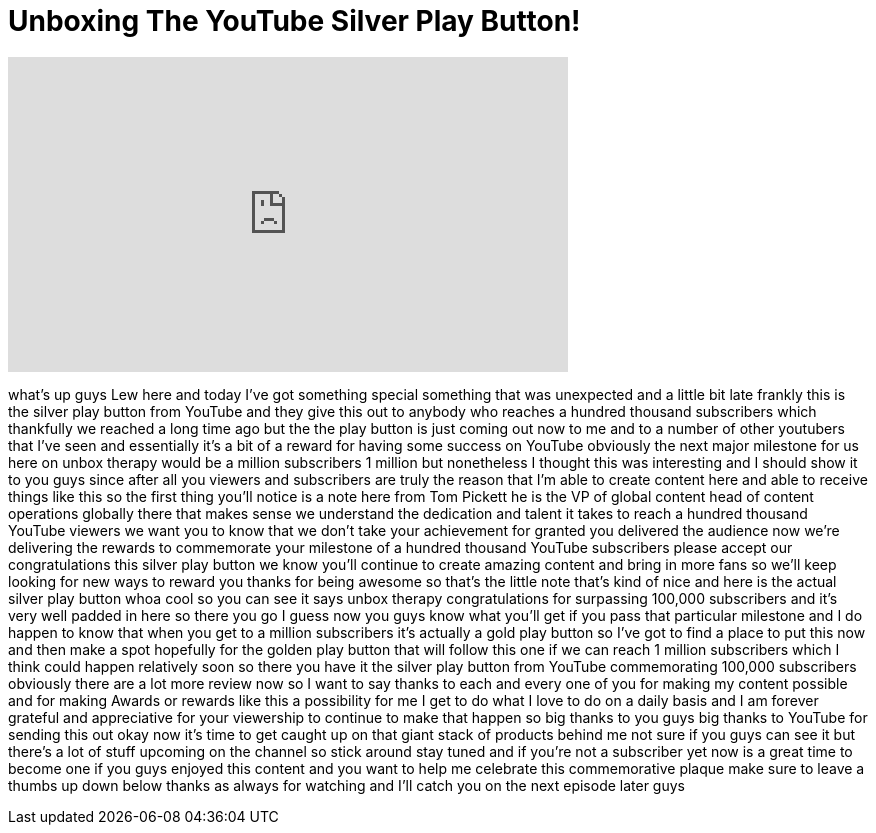 = Unboxing The YouTube Silver Play Button!
:published_at: 2014-03-08
:hp-alt-title: Unboxing The YouTube Silver Play Button!
:hp-image: https://i.ytimg.com/vi/DHL8k6AuDoM/maxresdefault.jpg


++++
<iframe width="560" height="315" src="https://www.youtube.com/embed/DHL8k6AuDoM?rel=0" frameborder="0" allow="autoplay; encrypted-media" allowfullscreen></iframe>
++++

what's up guys Lew here and today I've
got something special something that was
unexpected and a little bit late frankly
this is the silver play button from
YouTube and they give this out to
anybody who reaches a hundred thousand
subscribers which thankfully we reached
a long time ago but the the play button
is just coming out now to me and to a
number of other youtubers that I've seen
and essentially it's a bit of a reward
for having some success on YouTube
obviously the next major milestone for
us here on unbox therapy would be a
million subscribers 1 million but
nonetheless I thought this was
interesting and I should show it to you
guys since after all you viewers and
subscribers are truly the reason that
I'm able to create content here and able
to receive things like this so the first
thing you'll notice is a note here from
Tom Pickett he is the VP of global
content head of content operations
globally there that makes sense we
understand the dedication and talent it
takes to reach a hundred thousand
YouTube viewers we want you to know that
we don't take your achievement for
granted you delivered the audience now
we're delivering the rewards to
commemorate your milestone of a hundred
thousand YouTube subscribers please
accept our congratulations
this silver play button we know you'll
continue to create amazing content and
bring in more fans so we'll keep looking
for new ways to reward you thanks for
being awesome so that's the little note
that's kind of nice and here is the
actual silver play button whoa cool so
you can see it says unbox therapy
congratulations for surpassing 100,000
subscribers and it's very well padded in
here so there you go I guess now you
guys know what you'll get if you pass
that particular milestone and I do
happen to know that when you get to a
million subscribers it's actually a gold
play button so I've got to find a place
to put this now and then make a spot
hopefully for the golden play button
that will follow this one if we can
reach 1 million subscribers which I
think could happen relatively soon so
there
you have it the silver play button from
YouTube commemorating 100,000
subscribers obviously there are a lot
more review now so I want to say thanks
to each and every one of you for making
my content possible and for making
Awards or rewards like this a
possibility for me I get to do what I
love to do on a daily basis and I am
forever grateful and appreciative for
your viewership to continue to make that
happen so big thanks to you guys big
thanks to YouTube for sending this out
okay now it's time to get caught up on
that giant stack of products behind me
not sure if you guys can see it but
there's a lot of stuff upcoming on the
channel so stick around stay tuned and
if you're not a subscriber yet now is a
great time to become one if you guys
enjoyed this content and you want to
help me celebrate this commemorative
plaque make sure to leave a thumbs up
down below thanks as always for watching
and I'll catch you on the next episode
later guys